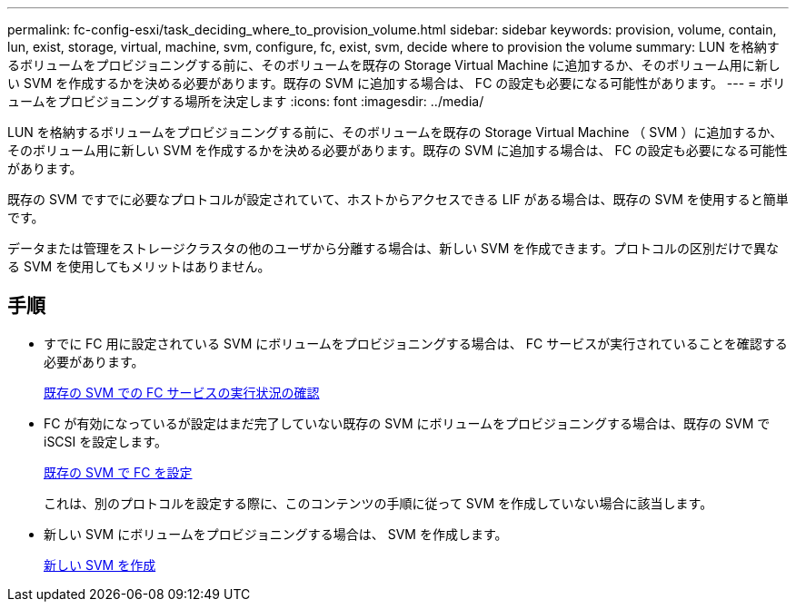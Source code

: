 ---
permalink: fc-config-esxi/task_deciding_where_to_provision_volume.html 
sidebar: sidebar 
keywords: provision, volume, contain, lun, exist, storage, virtual, machine, svm, configure, fc, exist, svm, decide where to provision the volume 
summary: LUN を格納するボリュームをプロビジョニングする前に、そのボリュームを既存の Storage Virtual Machine に追加するか、そのボリューム用に新しい SVM を作成するかを決める必要があります。既存の SVM に追加する場合は、 FC の設定も必要になる可能性があります。 
---
= ボリュームをプロビジョニングする場所を決定します
:icons: font
:imagesdir: ../media/


[role="lead"]
LUN を格納するボリュームをプロビジョニングする前に、そのボリュームを既存の Storage Virtual Machine （ SVM ）に追加するか、そのボリューム用に新しい SVM を作成するかを決める必要があります。既存の SVM に追加する場合は、 FC の設定も必要になる可能性があります。

既存の SVM ですでに必要なプロトコルが設定されていて、ホストからアクセスできる LIF がある場合は、既存の SVM を使用すると簡単です。

データまたは管理をストレージクラスタの他のユーザから分離する場合は、新しい SVM を作成できます。プロトコルの区別だけで異なる SVM を使用してもメリットはありません。



== 手順

* すでに FC 用に設定されている SVM にボリュームをプロビジョニングする場合は、 FC サービスが実行されていることを確認する必要があります。
+
xref:task_verifying_that_fc_service_is_running_on_existing_svm.adoc[既存の SVM での FC サービスの実行状況の確認]

* FC が有効になっているが設定はまだ完了していない既存の SVM にボリュームをプロビジョニングする場合は、既存の SVM で iSCSI を設定します。
+
xref:task_configuring_iscsi_fc_creating_lun_on_existing_svm.adoc[既存の SVM で FC を設定]

+
これは、別のプロトコルを設定する際に、このコンテンツの手順に従って SVM を作成していない場合に該当します。

* 新しい SVM にボリュームをプロビジョニングする場合は、 SVM を作成します。
+
xref:task_creating_svm.adoc[新しい SVM を作成]


